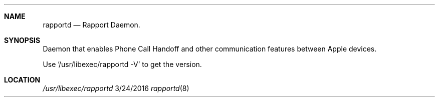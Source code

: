 .\" 
.\" Copyright (C) 2016 Apple Inc. All rights reserved.
.\" 
.Dd 3/24/2016
.Dt rapportd 8
.Sh NAME
.Nm rapportd
.Nd Rapport Daemon.
.Sh SYNOPSIS
.nh
Daemon that enables Phone Call Handoff and other communication features between Apple devices.
.Pp
Use '/usr/libexec/rapportd -V' to get the version.
.Sh LOCATION
.Pa /usr/libexec/rapportd

